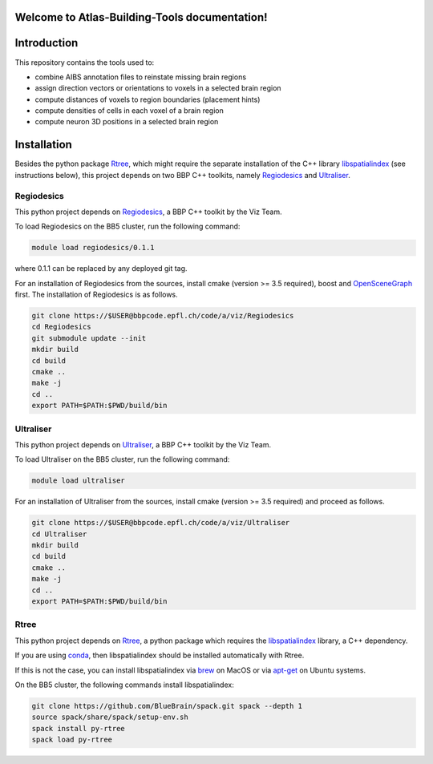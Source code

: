 .. |name| replace:: Atlas-Building-Tools

Welcome to |name| documentation!
==========================================

Introduction
============


This repository contains the tools used to:

* combine AIBS annotation files to reinstate missing brain regions
* assign direction vectors or orientations to voxels in a selected brain region
* compute distances of voxels to region boundaries (placement hints)
* compute densities of cells in each voxel of a brain region
* compute neuron 3D positions in a selected brain region



Installation
============

Besides the python package Rtree_, which might require the separate installation of
the C++ library libspatialindex_ (see instructions below), this project depends on two
BBP C++ toolkits, namely Regiodesics_ and Ultraliser_.

Regiodesics
-----------

This python project depends on Regiodesics_, a BBP C++ toolkit by the Viz Team.

To load Regiodesics on the BB5 cluster, run the following command:

.. code-block:: bash

    module load regiodesics/0.1.1

where 0.1.1 can be replaced by any deployed git tag.

For an installation of Regiodesics from the sources, install cmake (version >= 3.5 required),
boost and OpenSceneGraph_ first.
The installation of Regiodesics is as follows.

.. code-block:: bash

    git clone https://$USER@bbpcode.epfl.ch/code/a/viz/Regiodesics
    cd Regiodesics
    git submodule update --init
    mkdir build
    cd build
    cmake ..
    make -j
    cd ..
    export PATH=$PATH:$PWD/build/bin


Ultraliser
----------

This python project depends on Ultraliser_, a BBP C++ toolkit by the Viz Team.

To load Ultraliser on the BB5 cluster, run the following command:

.. code-block:: bash

    module load ultraliser


For an installation of Ultraliser from the sources, install cmake (version >= 3.5 required) and proceed as follows.

.. code-block:: bash

    git clone https://$USER@bbpcode.epfl.ch/code/a/viz/Ultraliser
    cd Ultraliser
    mkdir build
    cd build
    cmake ..
    make -j
    cd ..
    export PATH=$PATH:$PWD/build/bin


Rtree
-----

This python project depends on Rtree_, a python package which requires
the libspatialindex_ library, a C++ dependency.

If you are using conda_, then libspatialindex should be installed automatically with Rtree.

If this is not the case, you can install libspatialindex via brew_ on MacOS or via apt-get_ on Ubuntu systems.

On the BB5 cluster, the following commands install libspatialindex:

.. code-block:: bash

    git clone https://github.com/BlueBrain/spack.git spack --depth 1
    source spack/share/spack/setup-env.sh
    spack install py-rtree
    spack load py-rtree


.. _apt-get: https://askubuntu.com/questions/428772/how-to-install-specific-version-of-some-package
.. _brew: https://brew.sh/
.. _conda: https://docs.conda.io/en/latest/
.. _libspatialindex: https://libspatialindex.org/
.. _OpenSceneGraph: http://www.openscenegraph.org/
.. _Regiodesics: https://bbpcode.epfl.ch/browse/code/viz/Regiodesics/tree/
.. _Rtree: https://pypi.org/project/Rtree/
.. _Ultraliser: https://bbpcode.epfl.ch/browse/code/viz/Ultraliser/tree/